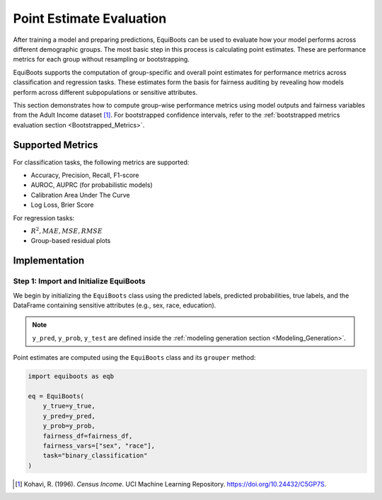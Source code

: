 .. _point_estimates:   

.. _target-link:


Point Estimate Evaluation
==========================================

After training a model and preparing predictions, EquiBoots can be used to 
evaluate how your model performs across different demographic groups. The most 
basic step in this process is calculating point estimates. These are performance 
metrics for each group without resampling or bootstrapping.

EquiBoots supports the computation of group-specific and overall point estimates 
for performance metrics across classification and regression tasks. These estimates 
form the basis for fairness auditing by revealing how models perform across 
different subpopulations or sensitive attributes.

This section demonstrates how to compute group-wise performance metrics using 
model outputs and fairness variables from the Adult Income dataset [1]_. For 
bootstrapped confidence intervals, refer to the :ref:`bootstrapped metrics 
evaluation section <Bootstrapped_Metrics>`. 

Supported Metrics
-------------------------


For classification tasks, the following metrics are supported:

- Accuracy, Precision, Recall, F1-score

- AUROC, AUPRC (for probabilistic models)

- Calibration Area Under The Curve 

- Log Loss, Brier Score

For regression tasks:

- :math:`R^2, MAE, MSE, RMSE`

- Group-based residual plots

Implementation
-------------------

Step 1: Import and Initialize EquiBoots
~~~~~~~~~~~~~~~~~~~~~~~~~~~~~~~~~~~~~~~~~

We begin by initializing the ``EquiBoots`` class using the predicted labels, 
predicted probabilities, true labels, and the DataFrame containing sensitive 
attributes (e.g., sex, race, education).

.. note::

    ``y_pred``, ``y_prob``, ``y_test`` are defined inside the :ref:`modeling generation section <Modeling_Generation>`.

Point estimates are computed using the ``EquiBoots`` class and its ``grouper`` method:

.. code:: python 

    import equiboots as eqb

    eq = EquiBoots(
        y_true=y_true,
        y_pred=y_pred,
        y_prob=y_prob,
        fairness_df=fairness_df,
        fairness_vars=["sex", "race"],
        task="binary_classification"
    )



.. [1] Kohavi, R. (1996). *Census Income*. UCI Machine Learning Repository. `https://doi.org/10.24432/C5GP7S <https://doi.org/10.24432/C5GP7S>`_.